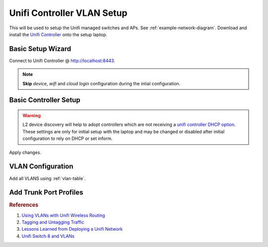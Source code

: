 .. _unifi-controller-vlan-setup:

Unifi Controller VLAN Setup
###########################
This will be used to setup the Unifi managed switches and APs. See
:ref:`example-network-diagram`. Download and install the `Unifi Controller`_
onto the setup laptop.

Basic Setup Wizard
******************
Connect to Unifi Controller @ http://localhost:8443.

.. note::
  **Skip** *device*, *wifi* and *cloud login* configuration during the intial
  configuration.

.. ucontroller:: Basic Unifi Controller Setup
  :key:    Setup Wizard
  :names:  Select your Country,
           Select your Timezone,
           › ☑
  :data:   {COUNTRY},
           {YOUR TIMEZONE},
           Enable Auto Backup
  :no_section:
  :hide_gui:


.. ucontroller:: Basic Unifi Controller Access Setup
  :key:    Setup Wizard --> Controller Access
  :names:  Admin Name,
           Admin Email,
           Admin Password,
           Device Authentication,
           Device Password
  :data:   {ADMIN USER},
           {EMAIL},
           {ADMIN PW},
           {DEVICE USER},
           {DEVICE PW}
  :no_section:
  :hide_gui:

  .. warning::
    The *admin name* account is the `super admin`_ for the controller, meaning
    that account can manage multiple sites as well as devices. The *device
    authentication* account is used to manage physical devices via the UI or SSH
    on that device.

Basic Controller Setup
**********************
.. ucontroller:: Basic Unifi Controller Setup
  :key:    Settings --> Controller --> Controller Settings
  :names:  Controller Name,
           Controller Hostname/IP,
           › ☐,
           › ☑,
           Store,
           Support Messaging,
           Real-time Updates in Web Browser,
           › ☐
  :data:   {CONTROLLER DNS NAME},
           {CONTROLLER IP},
           Override inform host with controller hostname/IP,
           Make controller discoverable on L2 network,
           Disable store for all users,
           Disable live support for all users,
           Automatically adapt rates of real-time updates,
           Enable mail server
  :no_section:
  :hide_gui:

.. warning::
  L2 device discovery will help to adopt controllers which are not receiving a
  `unifi controller DHCP option`_. These settings are only for initial setup
  with the laptop and may be changed or disabled after initial configuration to
  rely on DHCP or set inform.

.. ucontroller:: Site Configuration
  :key:   Settings --> Site --> Site Configuration
  :names: Site Name,
          Country,
          Timezone
  :data:  {YOUR SITE NAME},
          {COUNTRY},
          {LOCAL TIMEZONE}
  :no_section:
  :hide_gui:

.. ucontroller:: Service Configuration
  :key:   Settings --> Site --> Services
  :names: ☐,
          ☑,
          ☐,
          ☐,
          ☐,
          ☑,
          ☑,
          ☐,
          ☐
  :data:  Advanced Features,
          Automatically upgrade AP firmware,
          Enable status LED,
          Enable alert emails,
          Enable periodic speed test every,
          Enable connectivity monitor and wireless uplink,
          Default gateway,
          Enable remote Syslog server,
          Enable Netconsole logging server
  :no_section:
  :hide_gui:

  .. warning::
    Alerts and advanced logging disabled for initial setup, change these after
    finishing configuration.

.. ucontroller:: Provider Capabilities
  :key:   Settings --> Site --> Provider Capabilities
  :names: Download,
          Upload
  :data:  1 Gbps,
          1 Gbps
  :no_section:
  :hide_gui:

  .. warning::
    Upload/Download settings should be reflective of your Internet connection
    for proper scaling of graphing data. It is *not* a throttle.

.. ucontroller:: Device Authentication
  :key:   Settings --> Site --> Device Authentication
  :names: ☑,
          Username,
          Password
  :data:  Enable SSH Authentication,
          {DEVICE USER},
          {DEVICE PW}
  :no_section:
  :hide_gui:

Apply changes.

VLAN Configuration
******************
Add all VLANS using :ref:`vlan-table`.

.. ucontroller:: Default LAN Network
  :key:   Settings --> Networks --> LAN
  :names: ☑,
          ☑,
          Gateway/Subnet,
          Domain Name,
          › ☐,
          DHCP Server,
          › ☐,
          › ☐,
          IPv6 Interface Type
  :data:  Corporate,
          LAN,
          10.1.1.1/24,
          {YOUR DOMAIN},
          Enable IGMP Snooping,
          None,
          Enable DHCP gaurding,
          Enable UPnP LAN,
          None
  :no_section:
  :hide_gui:

  .. warning::
    This will be the default network when new devices are discovered before they
    are adopted. This is also the untagged :term:`Management VLAN` network.
    Configure with :term:`Management VLAN` settings.

.. ucontroller:: Create All VLAN Networks
  :key:   Settings --> Networks --> Create New Network
  :names: Name,
          ☑,
          VLAN
  :data:  Wired,
          VLAN Only,
          2
  :no_section:
  :hide_gui:

  .. note::
    Add all VLANS using :ref:`vlan-table`. :term:`Management VLAN` is not
    explicitly defined as a VLAN -- untagged traffic coming into *eth0* IS
    management traffic.

Add Trunk Port Profiles
***********************
.. ucontroller:: Add AP Wireless Trunk Port Profiles
  :key:   Settings --> Profiles --> Switch Ports --> Add New Port Profile --> Create New Switch Port Profile
  :names: Profile Name,
          › POE,
          Networks/VLANs,
          › Native Network,
          › Tagged Networks,
          › Voice Network
  :data:  trunk-wifi,
          PoE/PoE+,
          ,
          LAN,
          wifi,
          None
  :no_section:
  :hide_gui:

.. ucontroller:: Add Wired Trunk Port Profiles
  :key:   Settings --> Profiles --> Switch Ports --> Add New Port Profile --> Create New Switch Port Profile
  :names: Profile Name,
          › POE,
          Networks/VLANs,
          › Native Network,
          › Tagged Networks,
          › Voice Network
  :data:  trunk-wired,
          Off,
          ,
          LAN,
          wifi wired,
          None
  :no_section:
  :hide_gui:

.. ucontroller:: Add Server Trunk Port Profiles
  :key:   Settings --> Profiles --> Switch Ports --> Add New Port Profile --> Create New Switch Port Profile
  :names: Profile Name,
          › POE,
          Networks/VLANs,
          › Native Network,
          › Tagged Networks,
          › Voice Network
  :data:  trunk-server,
          Off,
          ,
          LAN,
          server infrastructure,
          None
  :no_section:
  :hide_gui:

.. rubric:: References

#. `Using VLANs with Unifi Wireless Routing <https://help.ubnt.com/hc/en-us/articles/219654087-UniFi-Using-VLANs-with-UniFi-Wireless-Routing-Switching-Hardware#UAP>`_
#. `Tagging and Untagging Traffic <https://help.ubnt.com/hc/en-us/articles/204962144#1>`_
#. `Lessons Learned from Deploying a Unifi Network <https://www.douglasisaksson.com/lessons-learned-from-deploying-a-unifi-network-at-home/>`_
#. `Unifi Switch 8 and VLANs <https://www.youtube.com/watch?v=JblnjsnJNJU>`_

.. _Unifi Controller: https://www.ui.com/download/?q=controller
.. _super admin: https://help.ubnt.com/hc/en-us/articles/204909374-UniFi-Accounts-and-Passwords-for-Controller-Cloud-Key-and-Other-Devices
.. _unifi controller DHCP option: https://help.ubnt.com/hc/en-us/articles/204909754-UniFi-Device-Adoption-Methods-for-Remote-UniFi-Controllers#7